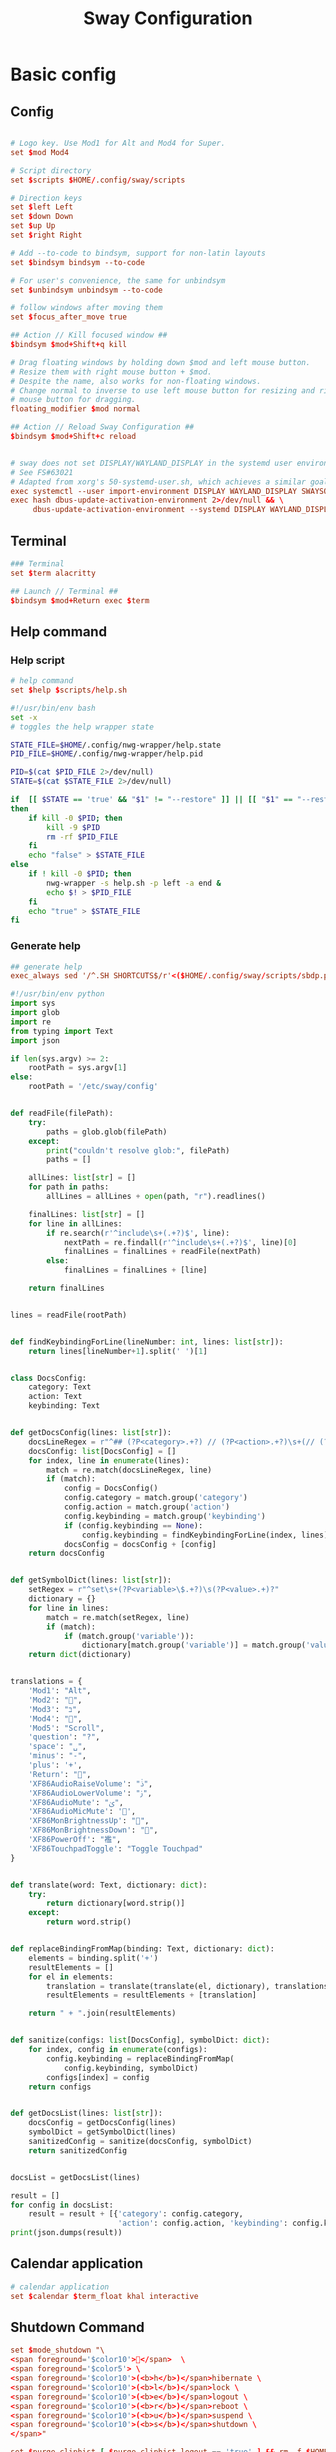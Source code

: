 #+TITLE: Sway Configuration
#+PROPERTY: header-args: 

#+PROPERTY: header-args:conf :comments link :tangle-mode (identity #o444) :tangle (file-truename "~/.dotfiles/.config/sway/config.d/all-config.conf")
#+PROPERTY: header-args:bash :comments link :tangle-mode (identity #o444)
#+PROPERTY: header-args:python :comments link :tangle-mode (identity #o444)



* Basic config

** Config

#+begin_src conf

# Logo key. Use Mod1 for Alt and Mod4 for Super.
set $mod Mod4

# Script directory
set $scripts $HOME/.config/sway/scripts

# Direction keys
set $left Left
set $down Down
set $up Up
set $right Right

# Add --to-code to bindsym, support for non-latin layouts
set $bindsym bindsym --to-code

# For user's convenience, the same for unbindsym
set $unbindsym unbindsym --to-code

# follow windows after moving them
set $focus_after_move true

## Action // Kill focused window ##
$bindsym $mod+Shift+q kill

# Drag floating windows by holding down $mod and left mouse button.
# Resize them with right mouse button + $mod.
# Despite the name, also works for non-floating windows.
# Change normal to inverse to use left mouse button for resizing and right
# mouse button for dragging.
floating_modifier $mod normal

## Action // Reload Sway Configuration ##
$bindsym $mod+Shift+c reload


# sway does not set DISPLAY/WAYLAND_DISPLAY in the systemd user environment
# See FS#63021
# Adapted from xorg's 50-systemd-user.sh, which achieves a similar goal.
exec systemctl --user import-environment DISPLAY WAYLAND_DISPLAY SWAYSOCK XDG_CURRENT_DESKTOP
exec hash dbus-update-activation-environment 2>/dev/null && \
     dbus-update-activation-environment --systemd DISPLAY WAYLAND_DISPLAY SWAYSOCK XDG_CURRENT_DESKTOP
#+end_src

** Terminal

#+begin_src conf
### Terminal
set $term alacritty

## Launch // Terminal ##
$bindsym $mod+Return exec $term

#+end_src

** Help command

*** Help script

#+begin_src conf
# help command
set $help $scripts/help.sh
#+end_src

#+begin_src bash :tangle (file-truename "~/.config/sway/scripts/help.sh")
#!/usr/bin/env bash
set -x 
# toggles the help wrapper state

STATE_FILE=$HOME/.config/nwg-wrapper/help.state
PID_FILE=$HOME/.config/nwg-wrapper/help.pid

PID=$(cat $PID_FILE 2>/dev/null) 
STATE=$(cat $STATE_FILE 2>/dev/null)

if  [[ $STATE == 'true' && "$1" != "--restore" ]] || [[ "$1" == "--restore" && $STATE == 'false' ]]
then
    if kill -0 $PID; then
        kill -9 $PID
        rm -rf $PID_FILE
    fi
    echo "false" > $STATE_FILE
else
    if ! kill -0 $PID; then
        nwg-wrapper -s help.sh -p left -a end &
        echo $! > $PID_FILE
    fi
    echo "true" > $STATE_FILE
fi
#+end_src

*** Generate help

#+begin_src conf
## generate help
exec_always sed '/^.SH SHORTCUTS$/r'<($HOME/.config/sway/scripts/sbdp.py $HOME/.config/sway/config man) /usr/share/sway/templates/help.man > $HOME/.config/sway/help.man
#+end_src

#+begin_src python :tangle (file-truename "~/.config/sway/scripts/sbdp.py")
#!/usr/bin/env python
import sys
import glob
import re
from typing import Text
import json

if len(sys.argv) >= 2:
    rootPath = sys.argv[1]
else:
    rootPath = '/etc/sway/config'


def readFile(filePath):
    try:
        paths = glob.glob(filePath)
    except:
        print("couldn't resolve glob:", filePath)
        paths = []

    allLines: list[str] = []
    for path in paths:
        allLines = allLines + open(path, "r").readlines()

    finalLines: list[str] = []
    for line in allLines:
        if re.search(r'^include\s+(.+?)$', line):
            nextPath = re.findall(r'^include\s+(.+?)$', line)[0]
            finalLines = finalLines + readFile(nextPath)
        else:
            finalLines = finalLines + [line]

    return finalLines


lines = readFile(rootPath)


def findKeybindingForLine(lineNumber: int, lines: list[str]):
    return lines[lineNumber+1].split(' ')[1]


class DocsConfig:
    category: Text
    action: Text
    keybinding: Text


def getDocsConfig(lines: list[str]):
    docsLineRegex = r"^## (?P<category>.+?) // (?P<action>.+?)\s+(// (?P<keybinding>.+?))*##"
    docsConfig: list[DocsConfig] = []
    for index, line in enumerate(lines):
        match = re.match(docsLineRegex, line)
        if (match):
            config = DocsConfig()
            config.category = match.group('category')
            config.action = match.group('action')
            config.keybinding = match.group('keybinding')
            if (config.keybinding == None):
                config.keybinding = findKeybindingForLine(index, lines)
            docsConfig = docsConfig + [config]
    return docsConfig


def getSymbolDict(lines: list[str]):
    setRegex = r"^set\s+(?P<variable>\$.+?)\s(?P<value>.+)?"
    dictionary = {}
    for line in lines:
        match = re.match(setRegex, line)
        if (match):
            if (match.group('variable')):
                dictionary[match.group('variable')] = match.group('value')
    return dict(dictionary)


translations = {
    'Mod1': "Alt",
    'Mod2': "",
    'Mod3': "בּ",
    'Mod4': "",
    'Mod5': "Scroll",
    'question': "?",
    'space': "␣",
    'minus': "-",
    'plus': '+',
    'Return': "",
    'XF86AudioRaiseVolume': "ﱛ",
    'XF86AudioLowerVolume': "ﱜ",
    'XF86AudioMute': "ﱝ",
    'XF86AudioMicMute': '',
    'XF86MonBrightnessUp': "",
    'XF86MonBrightnessDown': "",
    'XF86PowerOff': "襤",
    'XF86TouchpadToggle': "Toggle Touchpad"
}


def translate(word: Text, dictionary: dict):
    try:
        return dictionary[word.strip()]
    except:
        return word.strip()


def replaceBindingFromMap(binding: Text, dictionary: dict):
    elements = binding.split('+')
    resultElements = []
    for el in elements:
        translation = translate(translate(el, dictionary), translations)
        resultElements = resultElements + [translation]

    return " + ".join(resultElements)


def sanitize(configs: list[DocsConfig], symbolDict: dict):
    for index, config in enumerate(configs):
        config.keybinding = replaceBindingFromMap(
            config.keybinding, symbolDict)
        configs[index] = config
    return configs


def getDocsList(lines: list[str]):
    docsConfig = getDocsConfig(lines)
    symbolDict = getSymbolDict(lines)
    sanitizedConfig = sanitize(docsConfig, symbolDict)
    return sanitizedConfig


docsList = getDocsList(lines)

result = []
for config in docsList:
    result = result + [{'category': config.category,
                        'action': config.action, 'keybinding': config.keybinding}]
print(json.dumps(result))

#+end_src

** Calendar application

#+begin_src conf
# calendar application
set $calendar $term_float khal interactive
#+end_src

** Shutdown Command

#+begin_src conf
set $mode_shutdown "\
<span foreground='$color10'></span>  \
<span foreground='$color5'> \
<span foreground='$color10'>(<b>h</b>)</span>hibernate \
<span foreground='$color10'>(<b>l</b>)</span>lock \
<span foreground='$color10'>(<b>e</b>)</span>logout \
<span foreground='$color10'>(<b>r</b>)</span>reboot \
<span foreground='$color10'>(<b>u</b>)</span>suspend \
<span foreground='$color10'>(<b>s</b>)</span>shutdown \
</span>"

set $purge_cliphist [ $purge_cliphist_logout == 'true' ] && rm -f $HOME/.cache/cliphist/db || exit 0

mode --pango_markup $mode_shutdown {
    # lock
    $bindsym l mode "default", exec $locking

    # logout
    $bindsym e exec $purge_cliphist; exec loginctl terminate-user $USER

    # suspend
    $bindsym u mode "default", exec systemctl suspend

    # hibernate
    $bindsym h mode "default", exec systemctl hibernate

    # shutdown
    $bindsym s exec $purge_cliphist; exec systemctl poweroff

    # reboot
    $bindsym r exec $purge_cliphist; exec systemctl reboot

    # Return to default mode.
    $bindsym Escape mode "default"
}

## Launch // Exit Menu ##
$bindsym $mod+Shift+e mode $mode_shutdown

#+end_src

* User Interface

** Background

#+begin_src conf

# Background
set $background $HOME/.dotfiles/wallpapers/sea_and_mountain.jpg
output * bg $background fill
#+end_src

** Onscreen bar

#+begin_src conf

# Onscreen bar
set $onscreen_bar bash $scripts/wob.sh "$accent-colorFF" "$background-colorFF"

#+end_src

** Brightness control

#+begin_src conf

# brightness control
set $brightness_step bash -c 'echo $(( $(light -Mr) / 100 * 5 < 1 ? 1 : $(( $(light -Mr) / 100 * 5 )) ))'
set $brightness_up light -r -A $($brightness_step) && $onscreen_bar $(light -G | cut -d'.' -f1)
set $brightness_down light -r -U $($brightness_step) && $onscreen_bar $(light -G | cut -d'.' -f1)

$bindsym --locked XF86MonBrightnessUp exec $brightness_up
$bindsym --locked XF86MonBrightnessDown exec $brightness_down
#+end_src

** Audio control

#+begin_src conf

# audio control
set $sink_volume pactl get-sink-volume @DEFAULT_SINK@ | grep '^Volume:' | cut -d / -f 2 | tr -d ' ' | sed 's/%//'
set $source_volume pactl get-source-volume @DEFAULT_SOURCE@ | grep '^Volume:' | cut -d / -f 2 | tr -d ' ' | sed 's/%//'
set $volume_down $onscreen_bar $(pactl set-sink-volume @DEFAULT_SINK@ -5% && $sink_volume)
set $volume_up $onscreen_bar $(pactl set-sink-volume @DEFAULT_SINK@ +5% && $sink_volume)
set $volume_mute $onscreen_bar $(pactl set-sink-mute @DEFAULT_SINK@ toggle && pactl get-sink-mute @DEFAULT_SINK@ | sed -En "/no/ s/.*/$($sink_volume)/p; /yes/ s/.*/0/p")
set $mic_mute $onscreen_bar $(pactl set-source-mute @DEFAULT_SOURCE@ toggle && pactl get-source-mute @DEFAULT_SOURCE@ | sed -En "/no/ s/.*/$($source_volume)/p; /yes/ s/.*/0/p")

$bindsym --locked XF86AudioRaiseVolume exec $volume_up
$bindsym --locked XF86AudioLowerVolume exec $volume_down
$bindsym --locked XF86AudioMute exec $volume_mute
$bindsym XF86AudioMicMute exec $mic_mute

$bindsym --locked XF86AudioPlay exec playerctl play-pause
$bindsym XF86AudioNext exec playerctl next
$bindsym XF86AudioPrev exec playerctl previous
#+end_src

** Lockscreen

#+begin_src conf
### Lockscreen configuration
set $locking swaylock --daemonize --color "$selection-color" --inside-color "$selection-color" --inside-clear-color "$text-color" --ring-color "$color2" --ring-clear-color "$color11" --ring-ver-color "$color13" --show-failed-attempts --fade-in 0.2 --grace 2 --effect-vignette 0.5:0.5 --effect-blur 7x5 --ignore-empty-password --screenshots --clock
#+end_src

** Notification

#+begin_src conf
###Notification daemon configuration
set $notifications mako --font "$term-font" --text-color "$text-color" --border-color "$accent-color" --background-color "$background-color" --border-size 3 --width 400 --height 200 --padding 20 --margin 20 --default-timeout 15000
#+end_src

** Window Layout

#+begin_src conf
#
# Layout stuff:
#
## Setting // Split windows horizontally ##
$bindsym $mod+b splith
## Setting // Split windows vertically ##
$bindsym $mod+v splitv

## Action // Switch to window stacking ##
$bindsym $mod+s layout stacking
## Action // Switch to window tabbing ##
$bindsym $mod+w layout tabbed
## Action // Toggle window splitting ##
$bindsym $mod+e layout toggle split

## Action // Toggle fullscreen ##
$bindsym $mod+f fullscreen

## Action // Toggle global fullscreen ##
$bindsym $mod+Shift+f fullscreen global

## Action // Toggle floating ##
$bindsym $mod+Shift+space floating toggle

## Navigation // Toggle focus between tiling and floating ##
$bindsym $mod+space focus mode_toggle

## Navigation // Swap focus to the parent window ##
$bindsym $mod+a focus parent

## Launch // Toggle Help ##
$bindsym $mod+question exec $help

default_border pixel 4
hide_edge_borders smart
#+end_src

** Window Resizer

#+begin_src conf
#
# Window resizer
#
set $mode_resize "<span foreground='$color10'></span>  \
<span foreground='$color5'><b>Resize</b></span> <span foreground='$color10'>(<b>↑ ↓ ← →</b>)</span> \
<span foreground='$color5'><b>Increase Gaps</b></span> <span foreground='$color10'>(<b>+</b>)</span> \
<span foreground='$color5'><b>Decrease Gaps</b></span> <span foreground='$color10'>(<b>-</b>)</span>"

mode --pango_markup $mode_resize {
    # left will shrink the containers width
    # right will grow the containers width
    # up will shrink the containers height
    # down will grow the containers height
    $bindsym $left resize shrink width 10px
    $bindsym $down resize grow height 10px
    $bindsym $up resize shrink height 10px
    $bindsym $right resize grow width 10px
    $bindsym Shift+$left resize shrink width 20px
    $bindsym Shift+$down resize grow height 20px
    $bindsym Shift+$up resize shrink height 20px
    $bindsym Shift+$right resize grow width 20px

    ## Resize // Window Gaps // + - ##
    $bindsym minus gaps inner current minus 5px
    $bindsym plus gaps inner current plus 5px

    # Return to default mode
    $bindsym Return mode "default"
    $bindsym Escape mode "default"
}
## Launch // Resize Mode ##
$bindsym $mod+r mode $mode_resize
gaps inner 5px
gaps outer 5px
#+end_src

** Enable gtk theme

#+begin_src conf
exec_always {
  gsettings set org.gnome.desktop.interface gtk-theme "$gtk-theme"
  gsettings set org.gnome.desktop.interface icon-theme "$icon-theme"
  gsettings set org.gnome.desktop.interface cursor-theme "$cursor-theme"
  gsettings set org.gnome.desktop.interface font-name "$gui-font"
}
#+end_src

** Application window default state

#+begin_src conf
#don't show gaps if there's only one window on the desktop
smart_gaps on

# set floating mode for specific applications
for_window [instance="lxappearance"] floating enable
for_window [app_id="pamac-manager"] floating enable
for_window [app_id="blueberry.py"] floating enable
for_window [app_id="firefox" title="^Library$"] floating enable, border pixel 1, sticky enable
for_window [app_id="thunderbird" title=".*Reminder"] floating enable
for_window [app_id="floating_shell_portrait"] floating enable, border pixel 1, sticky enable, resize set width 30 ppt height 40 ppt
for_window [app_id="floating_shell"] floating enable, border pixel 1, sticky enable
for_window [app_id="Manjaro.manjaro-settings-manager"] floating enable
for_window [app_id="" title="Picture in picture"] floating enable, sticky enable
for_window [app_id="" title="Picture-in-Picture"] floating enable, sticky enable
for_window [app_id="xsensors"] floating enable
for_window [title="Save File"] floating enable
for_window [title="Firefox — Sharing Indicator"] floating enable
for_window [app_id="" title=".* is sharing your screen."] floating enable
for_window [title="^wlay$"] floating enable
for_window [title="^.* Fcitx*$"] floating enable

# inhibit idle
for_window [app_id="microsoft teams - preview"] inhibit_idle fullscreen
for_window [class=".*"] inhibit_idle fullscreen
for_window [app_id=".*"] inhibit_idle fullscreen
#+end_src

* Moving Around

** Windows

#+begin_src conf
# Move your focus around
## Navigation // Move focus // $mod + ↑ ↓ ← → ##
$bindsym $mod+$left focus left
$bindsym $mod+$down focus down
$bindsym $mod+$up focus up
$bindsym $mod+$right focus right

## Navigation // Move focused window // $mod + Shift + ↑ ↓ ← → ##
$bindsym $mod+Shift+$left move left
$bindsym $mod+Shift+$down move down
$bindsym $mod+Shift+$up move up
$bindsym $mod+Shift+$right move right
#+end_src

** Workspace
:PROPERTIES:
:ID:       6fd3d3f3-bb40-4e01-b3e7-20156ea938ac
:END:

#+begin_src conf
#
# Workspaces:
#
## workspace names
set $ws1 number 1
set $ws2 number 2
set $ws3 number 3
set $ws4 number 4
set $ws5 number 5
set $ws6 number 6
set $ws7 number 7
set $ws8 number 8
set $ws9 number 9
set $ws10 number 10

## Navigation // Switch workspace // $mod + [number] ##
$bindsym $mod+1 workspace $ws1
$bindsym $mod+2 workspace $ws2
$bindsym $mod+3 workspace $ws3
$bindsym $mod+4 workspace $ws4
$bindsym $mod+5 workspace $ws5
$bindsym $mod+6 workspace $ws6
$bindsym $mod+7 workspace $ws7
$bindsym $mod+8 workspace $ws8
$bindsym $mod+9 workspace $ws9
$bindsym $mod+0 workspace $ws10

set $focus_ws [ $focus_after_move == 'true' ] && swaymsg workspace

## Action // Move focused window to workspace // $mod + Shift + [number] ##
$bindsym $mod+Shift+1 move container to workspace $ws1, exec $focus_ws $ws1
$bindsym $mod+Shift+2 move container to workspace $ws2, exec $focus_ws $ws2
$bindsym $mod+Shift+3 move container to workspace $ws3, exec $focus_ws $ws3
$bindsym $mod+Shift+4 move container to workspace $ws4, exec $focus_ws $ws4
$bindsym $mod+Shift+5 move container to workspace $ws5, exec $focus_ws $ws5
$bindsym $mod+Shift+6 move container to workspace $ws6, exec $focus_ws $ws6
$bindsym $mod+Shift+7 move container to workspace $ws7, exec $focus_ws $ws7
$bindsym $mod+Shift+8 move container to workspace $ws8, exec $focus_ws $ws8
$bindsym $mod+Shift+9 move container to workspace $ws9, exec $focus_ws $ws9
$bindsym $mod+Shift+0 move container to workspace $ws10, exec $focus_ws $ws10
#+end_src

* Scratchpad

#+begin_src conf
#
# Scratchpad:
#
# Sway has a "scratchpad", which is a bag of holding for windows.
# You can send windows there and get them back later.

## Action // Move window to scratchpad ##
$bindsym $mod+Shift+minus move scratchpad, exec "pkill -RTMIN+7 waybar"

# If there are multiple scratchpad windows, this command cycles through them.
## Action // Toggle scratchpad ##
$bindsym $mod+minus scratchpad show, exec "pkill -RTMIN+7 waybar"
#+end_src

* Application launcher with rofi

#+begin_src conf

# rofi - Application launcher 
set $menu rofi -show combi -combi-modi "drun,run" -terminal $term -ssh-command "{terminal} {ssh-client} {host} [-p {port}]" -run-shell-command "{terminal} {cmd}" -show-icons -font "$gui-font" -lines 10 -width 35 -theme-str $rofi_theme

## Launch // Launcher ##
$bindsym $mod+d exec $menu
#+end_src

** theme

#+begin_src conf
# rofi theme
set $rofi_theme "* {lightbg: $background-color; background: $background-color; lightfg: $accent-color; foreground: $text-color;}"
#+end_src

* Clipborad

** History with rofi

#+begin_src conf
# clipboard history
set $clipboard cliphist list | rofi -dmenu -font "$gui-font" -p "Select item to copy" -lines 10 -width 35 -theme-str $rofi_theme | cliphist decode | wl-copy
set $clipboard-del cliphist list | rofi -dmenu -font "$gui-font" -p "Select item to delete" -lines 10 -width 35 -theme-str $rofi_theme | cliphist delete

## Launch // Clipboard ##
$bindsym $mod+Shift+p exec $clipboard

#+end_src

* Idle configulation

#+begin_src conf
### Idle configuration
# This will lock your screen after 300 seconds of inactivity, then turn off
# your displays after another 300 seconds, and turn your screens back on when
# resumed. It will also lock your screen before your computer goes to sleep.
#
set $idle swayidle -w \
    timeout 600 'light -G > /tmp/brightness && light -S 10' resume 'light -S $([ -f /tmp/brightness ] && cat /tmp/brightness || echo 100%)' \
    timeout 1800 'exec $locking' \
    timeout 3600 'swaymsg "output * dpms off"' \
    resume 'swaymsg "output * dpms on"' \
    before-sleep 'playerctl pause' \
    before-sleep 'exec $locking'
#+end_src



* Audio with pulseaudio

#+begin_src conf
# pulseaudio command
set $pulseaudio $term_float pulsemixer
#+end_src



* Statusbar with waybar
** Config 

#+begin_src conf
#
# statusbar with waybar
#
set $statusbar waybar
set $waybar_position top

## Action // Toggle Waybar ##
$bindsym $mod+Shift+b exec pkill -SIGUSR1 waybar

bar {
    id default
    swaybar_command $scripts/waybar.sh
    position $waybar_position
}
#+end_src

** Script

#+begin_src bash
#!/usr/bin/env bash
# wrapper script for waybar with args, see https://github.com/swaywm/sway/issues/5724

USER_CONFIG_PATH=$HOME/.config/waybar/config.jsonc
USER_STYLE_PATH=$HOME/.config/waybar/style.css

if [ -f $USER_CONFIG_PATH ]; then
    USER_CONFIG=$USER_CONFIG_PATH
fi

if [ -f $USER_STYLE_PATH ]; then
    USER_STYLE=$USER_STYLE_PATH
fi

waybar -c ${USER_CONFIG:-"/usr/share/sway/templates/waybar/config.jsonc"} -s ${USER_STYLE:-"/usr/share/sway/templates/waybar/style.css"} &

#+end_src

* Screenshot with grimshot

#+begin_src conf
# screenshot 
set $grimshot $scripts/grimshot
set $image_upload $scripts/upload-image.sh
set $screenshot_screen_clipboard $grimshot --notify copy output
set $screenshot_screen_file $grimshot --notify save output
set $screenshot_screen_upload $screenshot_screen_file | xargs $image_upload
set $screenshot_selection_window_clipboard $grimshot --notify copy window
set $screenshot_selection_window_file $grimshot --notify save window
set $screenshot_selection_window_upload $screenshot_selection_window_file | xargs $image_upload
set $screenshot_selection_area_clipboard $grimshot --notify copy area
set $screenshot_selection_area_file $grimshot --notify save area
set $screenshot_selection_area_upload $screenshot_selection_area_file | xargs $image_upload

bindsym $mod+Ctrl+4        exec $screenshot_selection_area_file
bindsym $mod+Shift+Ctrl+4  exec $screenshot_selection_area_clipboard
bindsym $mod+Ctrl+5        exec $screenshot_selection_window_file
bindsym $mod+Shift+Ctrl+5  exec $screenshot_selection_window_clipboard

# set $mode_screenshot "<span foreground='$color10'></span>  \
# <span foreground='$color5'><b>Pick</b></span> <span foreground='$color10'>(<b>p</b>)</span> \
# <span foreground='$color5'><b>Output</b></span> <span foreground='$color10'>(<b>o</b>)</span> \
# <span foreground='$color7'>+ <span foreground='$color10'><b>Shift</b></span> for </span> \
# <span foreground='$color7'>+ <span foreground='$color10'><b>Ctrl</b></span> for </span>"

# mode --pango_markup $mode_screenshot {
#     # output = currently active output
#     $bindsym o mode "default", exec $screenshot_screen_clipboard
#     $bindsym Shift+o mode "default", exec $screenshot_screen_file
#     $bindsym Shift+Ctrl+o mode "default", exec $screenshot_screen_upload

#     # pick the region to screenshot
#     $bindsym p mode "default", exec $screenshot_selection_clipboard
#     $bindsym Shift+p mode "default", exec $screenshot_selection_file
#     $bindsym Shift+Ctrl+p mode "default", exec $screenshot_selection_upload

#     # Return to default mode.
#     $bindsym Escape mode "default"
# }

# ## Launch // Screenshot Mode ##
# $bindsym Print mode $mode_screenshot
#+end_src

* Recording with wf-recorder
** Config

#+begin_src conf
set $mode_recording "<span foreground='$color10'></span>  \
<span foreground='$color5'><b>Record</b></span> <span foreground='$color10'>(<b>r</b>)</span> \
<span foreground='$color5'>+ [<span foreground='$color10'><b>Shift</b></span> for ]</span>"

set $recorder $HOME/.config/sway/scripts/recorder.sh

mode --pango_markup $mode_recording {
        $bindsym r exec $recorder, mode "default"
        $bindsym Shift+r exec $recorder -a, mode "default"

        # Return to default mode.
        $bindsym Escape mode "default"
}

## Launch // Recording Mode ##
$bindsym $mod+Shift+r mode $mode_recording

## Launch // Stop Recording Mode ##
$bindsym $mod+Escape exec killall -s SIGINT wf-recorder
#+end_src

** recorder scripts

#+begin_src bash :tangle (file-truename "~/.dotfiles/.config/sway/scripts/recorder.sh")
#!/usr/bin/env bash 
set -x

pid=`pgrep wf-recorder`
status=$?

gif=false

countdown() {
  notify "Recording in 3 seconds" -t 1000
  sleep 1
  notify "Recording in 2 seconds" -t 1000
  sleep 1
  notify "Recording in 1 seconds" -t 1000
  sleep 1
}

notify() {
    line=$1
    shift
    notify-send "Recording" "${line}" -i /usr/share/icons/Papirus-Dark/32x32/devices/camera-video.svg $*;
}

if [ $status != 0 ]
then
    target_path=$(xdg-user-dir VIDEOS)
    timestamp=$(date +'recording_%Y%m%d-%H%M%S')

    notify "Select a region to record" -t 1000
    area=$(swaymsg -t get_tree | jq -r '.. | select(.pid? and .visible?) | .rect | "\(.x),\(.y) \(.width)x\(.height)"' | slurp)

    countdown
    (sleep 0.5 && pkill -RTMIN+8 waybar) &

    if [ "$1" == "-a" ]; then
        file="$target_path/$timestamp.mp4"
        wf-recorder --audio -g "$area" --file="$file"
    else
        file="$target_path/$timestamp.webm"
        wf-recorder -g "$area" -c libvpx --codec-param="qmin=0" --codec-param="qmax=25" --codec-param="crf=4" --codec-param="b:v=1M" --file="$file" 
    fi

    pkill -RTMIN+8 waybar && notify "Finished recording ${file}"
else
    pkill --signal SIGINT wf-recorder
    pkill -RTMIN+8 waybar
fi
#+end_src

* Autostart Applications

#+begin_src conf
# enable idle mode
exec $idle

# autostart background applications
exec /usr/lib/polkit-gnome/polkit-gnome-authentication-agent-1
exec $notifications

# if-exists autostarts
#
exec {
    '[ -x "$(command -v flashfocus)" ] && flashfocus'
    '[ -x "$(command -v wlsunset)" ] && $HOME/.config/sway/scripts/sunset.sh "on"'
    '[ -x "$(command -v autotiling)" ] && autotiling'
    '[ -x "$(command -v foot)" ] && $HOME/.config/sway/scripts/foot.sh --server'
    '[ -x "$(command -v nwg-wrapper)" ] && [ -f $HOME/.config/nwg-wrapper/help.sh ] && $HOME/.config/sway/scripts/help.sh --restore'
    '[ -x "$(command -v wl-paste)" ] && [ -x "$(command -v cliphist)" ] && wl-paste --watch cliphist store'
    '[ -x "$(command -v wl-paste)" ] && [ -x "$(command -v cliphist)" ] && wl-paste --watch pkill -RTMIN+9 waybar'
}
exec_always {
    '[ -x "$(command -v spice-vdagent)" ] && spice-vdagent'
    # restart kanshi https://github.com/emersion/kanshi/issues/43#issuecomment-531679213
    '[ -x "$(command -v kanshi)" ] && pkill kanshi; exec kanshi'
    '[ -x "$(command -v sworkstyle)" ] && pkill sworkstyle; sworkstyle &> /tmp/sworkstyle.log'
    '[ -x "$(command -v playerctl)" ] && pkill playerctl; playerctl -a metadata --format \'{{status}} {{title}}\' --follow | while read line; do pkill -RTMIN+5 waybar; done'
}

# https://github.com/Alexays/Waybar/issues/1093#issuecomment-841846291
exec systemctl --user import-environment DISPLAY WAYLAND_DISPLAY SWAYSOCK
exec hash dbus-update-activation-environment 2>/dev/null && \
    dbus-update-activation-environment --systemd DISPLAY WAYLAND_DISPLAY SWAYSOCK

#+end_src

